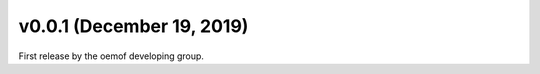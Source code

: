 v0.0.1 (December 19, 2019)
==========================

First release by the oemof developing group.
